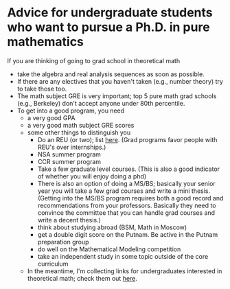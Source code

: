  
* Advice for undergraduate students who want to pursue a Ph.D. in pure mathematics
#+OPTIONS: toc:nil        (no TOC at all)
#+options: num:nil
#+OPTIONS:   H:2 



If you are thinking of going to grad school in theoretical math
  - take the algebra and real analysis sequences as soon as possible. 
  - If there are any electives that you haven't taken (e.g., number theory) try to take those too.
  - The math subject GRE is very important; top 5 pure math grad schools (e.g., Berkeley) don't accept anyone under 80th percentile. 
  - To get into a good program, you need
    - a very good GPA
    - a very good math subject GRE scores
    - some other things to distinguish you
      - Do an REU (or two); list [[http://www.nsf.gov/crssprgm/reu/list_result.cfm%3Funitid%3D5044][here]]. (Grad programs favor people with REU's over internships.)
      - NSA summer program
      - CCR summer program
      - Take a few graduate level courses. (This is also a good indicator of whether you will enjoy doing a phd)
      - There is also an option of doing a MS/BS; basically your senior year you will take a few grad courses and write a mini thesis. (Getting into the MS/BS program requires both a good record and recommendations from your professors. Basically they need to convince the committee that you can handle grad courses and write a decent thesis.)
      - think about studying abroad (BSM, Math in Moscow)
      - get a double digit score on the Putnam. Be active in the Putnam preparation group
      - do well on the Mathematical Modeling competition
      - take an independent study in some topic outside of the core curriculum
    - In the meantime, I'm collecting links for undergraduates interested in theoretical math; check them out [[http://www.nsf.gov/crssprgm/reu/list_result.cfm?unitid=5044][here]].
